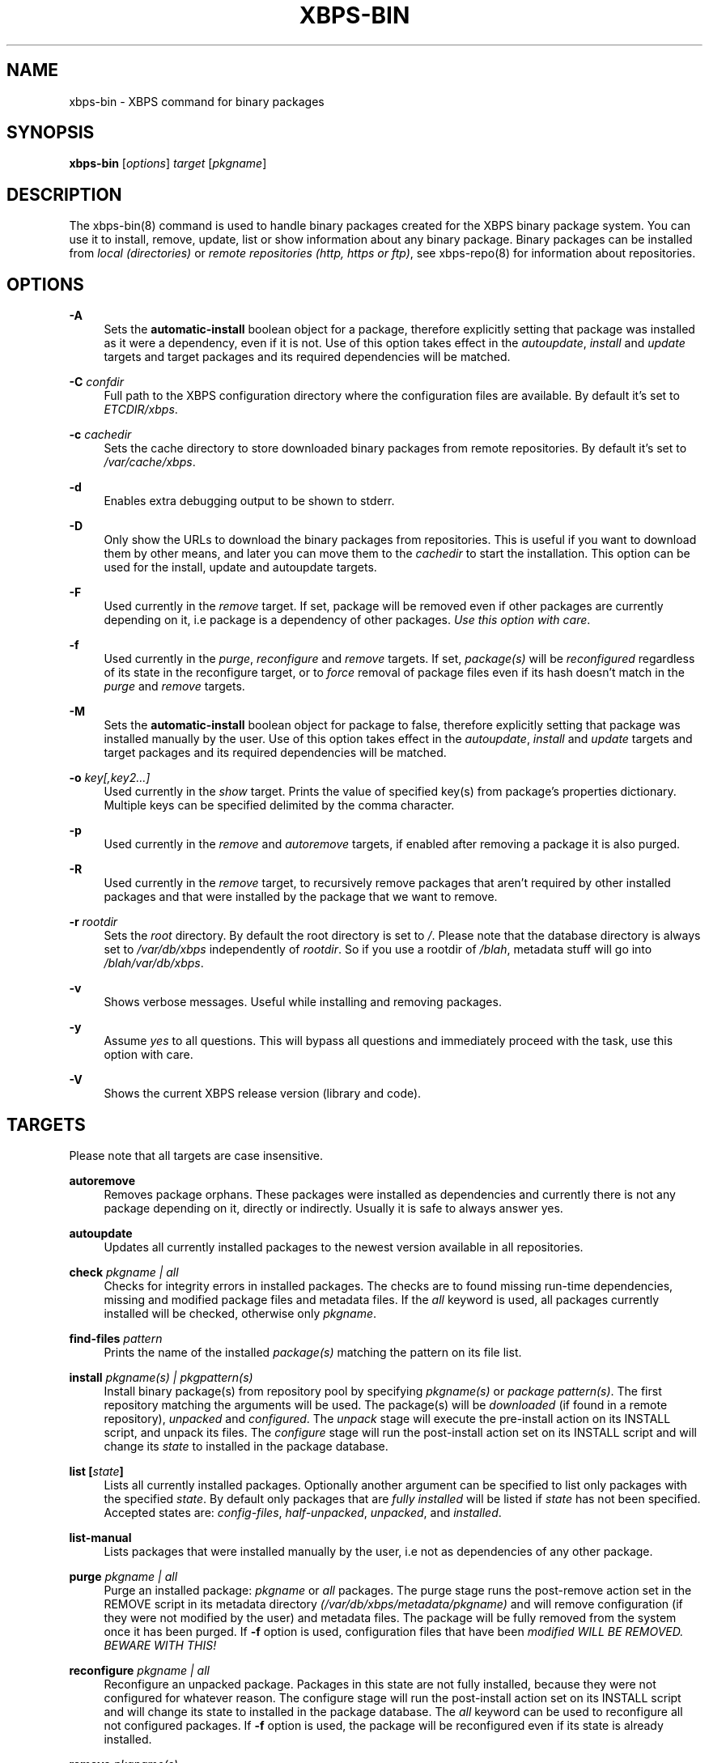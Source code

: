 .TH "XBPS\-BIN" "8" "03/12/2011" "\ \&" "\ \&"
.\" -----------------------------------------------------------------
.\" * set default formatting
.\" -----------------------------------------------------------------
.\" disable hyphenation
.nh
.\" disable justification (adjust text to left margin only)
.ad l
.\" -----------------------------------------------------------------
.\" * MAIN CONTENT STARTS HERE *
.\" -----------------------------------------------------------------
.SH "NAME"
xbps-bin \- XBPS command for binary packages
.SH "SYNOPSIS"
.sp
\fBxbps\-bin\fR [\fIoptions\fR] \fItarget\fR [\fIpkgname\fR]
.SH "DESCRIPTION"
.sp
The xbps\-bin(8) command is used to handle binary packages created for the XBPS binary package system\&. You can use it to install, remove, update, list or show information about any binary package\&. Binary packages can be installed from \fIlocal (directories)\fR or \fIremote repositories (http, https or ftp)\fR, see xbps\-repo(8) for information about repositories\&.
.SH "OPTIONS"
.PP
\fB\-A\fR
.RS 4
Sets the \fBautomatic\-install\fR boolean object for a package, therefore explicitly
setting that package was installed as it were a dependency, even if it is not.
Use of this option takes effect in the \fIautoupdate\fR, \fIinstall\fR and
\fIupdate\fR targets and target packages and its required dependencies will be
matched.
.RE
.PP
\fB\-C\fR \fIconfdir\fR
.RS 4
Full path to the XBPS configuration directory where the configuration files are available\&.
By default it\(cqs set to \fIETCDIR/xbps\fR\&.
.RE
.PP
\fB\-c\fR \fIcachedir\fR
.RS 4
Sets the cache directory to store downloaded binary packages from remote repositories\&. By default it\(cqs set to
\fI/var/cache/xbps\fR\&.
.RE
.PP
\fB\-d\fR
.RS 4
Enables extra debugging output to be shown to stderr\&.
.RE
.PP
\fB\-D\fR
.RS 4
Only show the URLs to download the binary packages from repositories\&. This is useful if you want to download them by other means, and later you can move them to the
\fIcachedir\fR
to start the installation\&. This option can be used for the install, update and autoupdate targets\&.
.RE
.PP
\fB\-F\fR
.RS 4
Used currently in the
\fIremove\fR
target\&. If set, package will be removed even if other packages are currently depending on it, i\&.e package is a dependency of other packages\&.
\fIUse this option with care\fR\&.
.RE
.PP
\fB\-f\fR
.RS 4
Used currently in the
\fIpurge\fR,
\fIreconfigure\fR
and
\fIremove\fR
targets\&. If set,
\fIpackage(s)\fR
will be
\fIreconfigured\fR
regardless of its state in the reconfigure target, or to
\fIforce\fR
removal of package files even if its hash doesn\(cqt match in the
\fIpurge\fR
and
\fIremove\fR
targets\&.
.RE
.PP
\fB-M\fR
.RS 4
Sets the \fBautomatic\-install\fR boolean object for package to false, therefore
explicitly setting that package was installed manually by the user. Use of this
option takes effect in the \fIautoupdate\fR, \fIinstall\fR and \fIupdate\fR targets
and target packages and its required dependencies will be matched.
.RE
.PP
\fB-o\fR \fIkey[,key2...]\fR
.RS 4
Used currently in the
\fIshow\fR
target\&. Prints the value of specified key(s) from package's properties dictionary.
Multiple keys can be specified delimited by the comma character.
.RE
.PP
\fB\-p\fR
.RS 4
Used currently in the
\fIremove\fR
and
\fIautoremove\fR
targets, if enabled after removing a package it is also purged\&.
.RE
.PP
\fB\-R\fR
.RS 4
Used currently in the
\fIremove\fR
target, to recursively remove packages that aren\(cqt required by other installed packages and that were installed by the package that we want to remove\&.
.RE
.PP
\fB\-r\fR \fIrootdir\fR
.RS 4
Sets the
\fIroot\fR
directory\&. By default the root directory is set to
\fI/\fR\&. Please note that the database directory is always set to
\fI/var/db/xbps\fR
independently of
\fIrootdir\fR\&. So if you use a rootdir of
\fI/blah\fR, metadata stuff will go into
\fI/blah/var/db/xbps\fR\&.
.RE
.PP
\fB\-v\fR
.RS 4
Shows verbose messages\&. Useful while installing and removing packages\&.
.RE
.PP
\fB\-y\fR
.RS 4
Assume
\fIyes\fR
to all questions\&. This will bypass all questions and immediately proceed with the task, use this option with care\&.
.RE
.PP
\fB\-V\fR
.RS 4
Shows the current XBPS release version (library and code)\&.
.RE
.SH "TARGETS"
.sp
Please note that all targets are case insensitive\&.
.PP
\fBautoremove\fR
.RS 4
Removes package orphans\&. These packages were installed as dependencies and currently there is not any package depending on it, directly or indirectly\&. Usually it is safe to always answer yes\&.
.RE
.PP
\fBautoupdate\fR
.RS 4
Updates all currently installed packages to the newest version available in all repositories\&.
.RE
.PP
\fBcheck \fR\fB\fIpkgname | all\fR\fR
.RS 4
Checks for integrity errors in installed packages\&. The checks are to found missing run\-time dependencies, missing and modified package files and metadata files\&. If the
\fIall\fR
keyword is used, all packages currently installed will be checked, otherwise only
\fIpkgname\fR\&.
.RE
.PP
\fBfind\-files \fR\fB\fIpattern\fR\fR
.RS 4
Prints the name of the installed
\fIpackage(s)\fR
matching the pattern on its file list\&.
.RE
.PP
\fBinstall \fR\fB\fIpkgname(s) | pkgpattern(s)\fR\fR
.RS 4
Install binary package(s) from repository pool by specifying
\fIpkgname(s)\fR
or
\fIpackage pattern(s)\fR\&. The first repository matching the arguments will be used\&. The package(s) will be
\fIdownloaded\fR
(if found in a remote repository),
\fIunpacked\fR
and
\fIconfigured\fR\&. The
\fIunpack\fR
stage will execute the pre\-install action on its INSTALL script, and unpack its files\&. The
\fIconfigure\fR
stage will run the post\-install action set on its INSTALL script and will change its
\fIstate\fR
to installed in the package database\&.
.RE
.PP
\fBlist [\fR\fB\fIstate\fR\fR\fB]\fR
.RS 4
Lists all currently installed packages\&. Optionally another argument can be specified to list only packages with the specified
\fIstate\fR\&. By default only packages that are
\fIfully installed\fR
will be listed if
\fIstate\fR
has not been specified\&. Accepted states are:
\fIconfig\-files\fR,
\fIhalf-unpacked\fR,
\fIunpacked\fR,
and
\fIinstalled\fR\&.
.RE
.PP
\fBlist\-manual\fR
.RS 4
Lists packages that were installed manually by the user, i\&.e not as dependencies of any other package\&.
.RE
.PP
\fBpurge \fR\fB\fIpkgname | all\fR\fR
.RS 4
Purge an installed package:
\fIpkgname\fR
or
\fIall\fR
packages\&. The purge stage runs the post\-remove action set in the REMOVE script in its metadata directory
\fI(/var/db/xbps/metadata/pkgname)\fR
and will remove configuration (if they were not modified by the user) and metadata files\&. The package will be fully removed from the system once it has been purged\&. If
\fB\-f\fR
option is used, configuration files that have been
\fImodified WILL BE REMOVED\&. BEWARE WITH THIS!\fR
.RE
.PP
\fBreconfigure \fR\fB\fIpkgname | all\fR\fR
.RS 4
Reconfigure an unpacked package\&. Packages in this state are not fully installed, because they were not configured for whatever reason\&. The configure stage will run the post\-install action set on its INSTALL script and will change its state to installed in the package database\&. The
\fIall\fR
keyword can be used to reconfigure all not configured packages\&. If
\fB\-f\fR
option is used, the package will be reconfigured even if its state is already installed\&.
.RE
.PP
\fBremove \fR\fB\fIpkgname(s)\fR\fR
.RS 4
Removes the installed package
\fIpkgname(s)\fR\&. Its files will be removed and its state will be changed to
\fIconfig\-files\fR
in the package database\&. Configuration files, its metadata directory/files and its information in the package database are preserved\&. To fully remove a package in
\fIconfig\-files\fR
state, it must be purged with the
\fIpurge\fR
command or alternatively use the
\fB\-p\fR
flag \&. If
\fB\-f\fR
option is used, package files will be
\fBremoved even if its SHA256 hash don\(cqt match\fR\&.
.RE
.PP
\fBshow \fR\fB\fIpkgname\fR\fR
.RS 4
Shows information for installed package
\fIpkgname\fR\&. This will print the size it takes in filesystem, description, maintainer, architecture and other information\&.
.RE
.PP
\fBshow\-deps \fR\fB\fIpkgname\fR\fR
.RS 4
Shows the list of dependencies that pkgname requires at run time\&.
.RE
.PP
\fBshow\-files \fR\fB\fIpkgname\fR\fR
.RS 4
Shows the list of files that pkgname contains\&.
.RE
.PP
\fBshow\-orphans\fR
.RS 4
Shows the list of package orphans currently installed\&. Package orphans are packages that were installed as dependencies of another package, but no other package currently depends on\&.
.RE
.PP
\fBshow\-revdeps \fR\fB\fIpkgname\fR\fR
.RS 4
Shows the reverse dependencies for
\fIpkgname\fR\&. Reverse dependencies are packages that are currently depending in pkgname directly\&.
.RE
.PP
\fBupdate \fR\fB\fIpkgname(s)\fR\fR
.RS 4
Updates
\fIpkgname(s)\fR
to the most newer version available in repository pool\&. This can be used if only
\fIpkgname(s)\fR
need to be updated, unlike the
\fIautoupdate\fR
target that will update all currently installed packages\&.
.RE
.SH "PACKAGE STATES"
.sp
A package can be in a different state while it is being installed, removed, unpacked, configured or purged\&. The following states are available:
.PP
\fBinstalled\fR
.RS 4
The package is fully installed, that means it was unpacked and configured correctly\&.
.RE
.PP
\fBhalf\-unpacked\fR
.RS 4
The package was being unpacked but didn't finish properly for unknown reasons.
.RE
.PP
\fBunpacked\fR
.RS 4
The package has been unpacked in destination root directory, but it is not fully installed because it was not yet configured\&. Please note, that some packages will do not work if they are only unpacked\&.
.RE
.PP
\fBconfig\-files\fR
.RS 4
The package has been removed but configuration files and its metadata directory are still available (and it is still registered in the package database)\&. You can purge safely packages that are in this state, modified configuration files will be preserved\&.
.RE
.PP
.SH "FILES"
.PP
\fB/etc/xbps/conf.plist\fR
.RS 4
Default XBPS configuration file\&.
.RE
.PP
\fB/etc/xbps/repositories.plist\fR
.RS 4
Defaults XBPS repositories configuration file\&.
.RE
.PP
\fB/var/db/xbps\fR
.RS 4
xbps global metadata directory\&.
.RE
.PP
\fB/var/db/xbps/metadata/<pkgname>\fR
.RS 4
Installed package metadata directory\&.
.RE
.PP
\fB/var/db/xbps/metadata/<pkgname>/files\&.plist\fR
.RS 4
Installed package metadata list of files\&.
.RE
.PP
\fB/var/db/xbps/metadata/<pkgname>/prop\&.plist\fR
.RS 4
Installed package metadata properties\&.
.RE
.PP
\fB/var/db/xbps/regpkgdb\&.plist\fR
.RS 4
xbps master packages/properties database plist file\&.
.RE
.PP
\fB/var/cache/xbps\fR
.RS 4
xbps cache directory for downloaded binary packages\&.
.RE
.SH "EXAMPLES"
.PP
\fBInstall\fR a package by specifying its \fBname\fR:
.RS 4

$ xbps\-bin install foo
.RE
.PP
\fBInstall\fR a package by specifying a \fBpackage pattern\fR:
.RS 4

$ xbps\-bin install "foo>=3\&.0"
.RE
.PP
\fBInstall multiple\fR packages by specifying \fBnames\fR and \fBpackage patterns\fR:
.RS 4

$ xbps\-bin install foo "blah<=4\&.0" baz\-2\&.0 "blob>4\&.[0\-9]"
.RE
.PP
\fBFind\fR the package that owns the file \fB/bin/mount\fR:
.RS 4

$ xbps\-bin find\-files /bin/mount
.RE
.PP
\fBFind\fR the packages that match the pattern \fB"/usr/lib/libav\fR"*:
.RS 4

$ xbps\-bin find\-files "/usr/lib/libav*"
.RE
.PP
\fBRemove and purge\fR the package \fBproplib\-devel\fR:
.RS 4

$ xbps\-bin \-yp remove proplib\-devel
.RE
.PP
\fBRemove and purge\fR the package \fBbsdtar\fR and \fBrecursively\fR all packages that were installed automatically by it:
.RS 4

$ xbps\-bin \-Rp remove bsdtar
.RE
.SH "BUGS"
.sp
Probably, but I try to make this not happen\&. Use it under your own responsability and enjoy your life\&.
.sp
Report bugs in http://code\&.google\&.com/p/xbps\&.
.SH "SEE ALSO"
.sp
xbps\-repo(8)
.sp
The XBPS project: http://code\&.google\&.com/p/xbps
.SH "AUTHORS"
.sp
\fBXBPS\fR has been designed and implemented by Juan Romero Pardines <xtraeme@gmail\&.com>\&.

